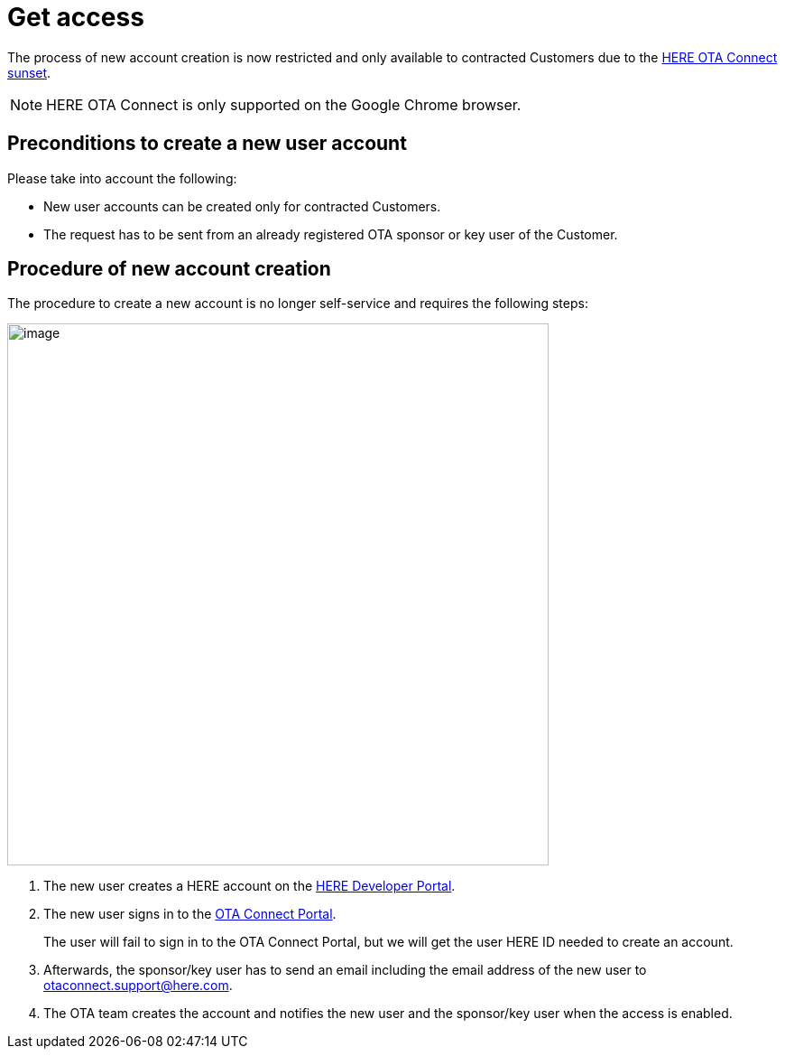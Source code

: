 = Get access

The process of new account creation is now restricted and only available to contracted Customers due to the xref:getstarted::sunset.adoc[HERE OTA Connect sunset].

NOTE: HERE OTA Connect is only supported on the Google Chrome browser.

== Preconditions to create a new user account

Please take into account the following:

* New user accounts can be created only for contracted Customers.
* The request has to be sent from an already registered OTA sponsor or key user of the Customer.

== Procedure of new account creation

The procedure to create a new account is no longer self-service and requires the following steps:

[.align_img_left]
image::img::create_account_flow.png[image,600]

. The new user creates a HERE account on the link:https://developer.here.com[HERE Developer Portal^].
. The new user signs in to the link:https://connect.ota.here.com[OTA Connect Portal^].
+
The user will fail to sign in to the OTA Connect Portal, but we will get the user HERE ID needed to create an account.
. Afterwards, the sponsor/key user has to send an email including the email address of the new user to otaconnect.support@here.com.
. The OTA team creates the account and notifies the new user and the sponsor/key user when the access is enabled.